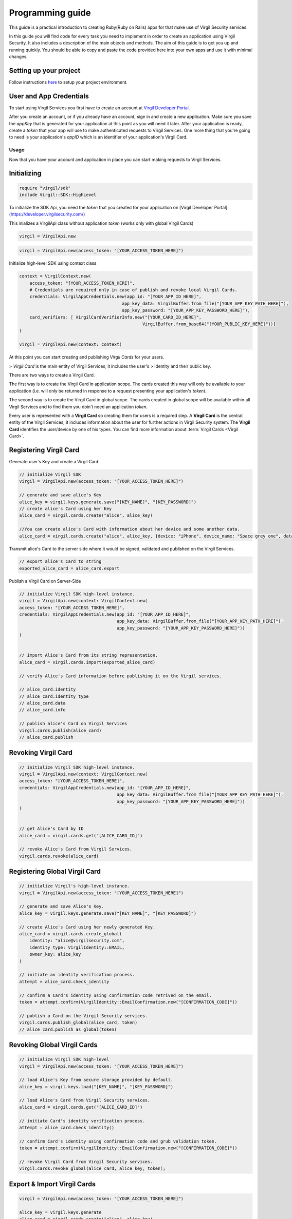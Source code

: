 Programming guide
=============================

This guide is a practical introduction to creating Ruby(Ruby on Rails) apps for that make use of Virgil Security services.

In this guide you will find code for every task you need to implement in order to create an application using Virgil Security. It also includes a description of the main objects and methods. The aim of this guide is to get you up and running quickly. You should be able to copy and paste the code provided here into your own apps and use it with minimal changes.

Setting up your project
----------------------

Follow instructions `here <getting-started>`__ to setup your project environment.

User and App Credentials
------------------------

To start using Virgil Services you first have to create an account at `Virgil 
Developer Portal <https://developer.virgilsecurity.com/account/signup>`__.

After you create an account, or if you already have an account, sign in and 
create a new application. Make sure you save the *appKey* that is 
generated for your application at this point as you will need it later. 
After your application is ready, create a *token* that your app will 
use to make authenticated requests to Virgil Services. One more thing that 
you're going to need is your application's *appID* which is an identifier 
of your application's Virgil Card.

Usage
~~~~~~~~~~~~~~~~~~~

Now that you have your account and application in place you can start making 
requests to Virgil Services.

Initializing
------------------------


.. code-block:: ruby

    require "virgil/sdk"
    include Virgil::SDK::HighLevel

To initialize the SDK Api, you need the *token* that you created for 
your application on [Virgil Developer Portal](https://developer.virgilsecurity.com/)

This inializes a VirgilApi class without application *token* (works only with global Virgil Cards)

.. code-block:: ruby

    virgil = VirgilApi.new

.. code-block:: ruby 

    virgil = VirgilApi.new(access_token: "[YOUR_ACCESS_TOKEN_HERE]")

Initialize high-level SDK using context class

.. code-block:: ruby 

    context = VirgilContext.new(
        access_token: "[YOUR_ACCESS_TOKEN_HERE]",
        # Credentials are required only in case of publish and revoke local Virgil Cards.
        credentials: VirgilAppCredentials.new(app_id: "[YOUR_APP_ID_HERE]",
                                            app_key_data: VirgilBuffer.from_file("[YOUR_APP_KEY_PATH_HERE]"),
                                            app_key_password: "[YOUR_APP_KEY_PASSWORD_HERE]"),
        card_verifiers: [ VirgilCardVerifierInfo.new("[YOUR_CARD_ID_HERE]", 
                                                    VirgilBuffer.from_base64("[YOUR_PUBLIC_KEY_HERE]"))]
    )

    virgil = VirgilApi.new(context: context)

At this point you can start creating and publishing *Virgil Cards* for your
users.

> *Virgil Card* is the main entity of Virgil Services, it includes the user's 
> identity and their public key.

There are two ways to create a Virgil Card. 

The first way is to create the Virgil Card in application scope. The cards created this way will only be available to your application (i.e. will only be returned in response to a request presenting your application's *token*). 

The second way is to create the Virgil Card in global scope. The cards created in global scope will be available within all Virgil Services and to find them you doin't need an application *token*.

Every user is represented with a **Virgil Card** so creating them for users is a required step. A **Virgil Card** is the central entity of the Virgil Services, it includes information about the user for further actions in Virgil Security system. The **Virgil Card** identifies the user/device by one of his types. You can find more information about :term:`Virgil Cards <Virgil Card>`.

Registering Virgil Card
--------------------------

Generate user's Key and create a Virgil Card

.. code-block:: ruby

    // initialize Virgil SDK
    virgil = VirgilApi.new(access_token: "[YOUR_ACCESS_TOKEN_HERE]")

    // generate and save alice's Key
    alice_key = virgil.keys.generate.save("[KEY_NAME]", "[KEY_PASSWORD]")
    // create alice's Card using her Key
    alice_card = virgil.cards.create("alice", alice_key)

    //You can create alice's Card with information about her device and some another data. 
    alice_card = virgil.cards.create("alice", alice_key, {device: "iPhone", device_name: "Space grey one", data: {some_key1: "some value 1", some_key2: "some value 2"}})
    

Transmit alice's Card to the server side where it would be signed, validated and published on the Virgil Services. 

.. code-block:: ruby

    // export alice's Card to string
    exported_alice_card = alice_card.export
    
Publish a Virgil Card on Server-Side

.. code-block:: ruby

    // initialize Virgil SDK high-level instance.
    virgil = VirgilApi.new(context: VirgilContext.new(
    access_token: "[YOUR_ACCESS_TOKEN_HERE]",
    credentials: VirgilAppCredentials.new(app_id: "[YOUR_APP_ID_HERE]",
                                          app_key_data: VirgilBuffer.from_file("[YOUR_APP_KEY_PATH_HERE]"),
                                          app_key_password: "[YOUR_APP_KEY_PASSWORD_HERE]"))
    )   


    // import Alice's Card from its string representation.
    alice_card = virgil.cards.import(exported_alice_card)

    // verify Alice's Card information before publishing it on the Virgil services.

    // alice_card.identity
    // alice_card.identity_type
    // alice_card.data
    // alice_card.info

    // publish alice's Card on Virgil Services
    virgil.cards.publish(alice_card)
    // alice_card.publish

Revoking Virgil Card
--------------------------

.. code-block:: ruby

    // initialize Virgil SDK high-level instance.
    virgil = VirgilApi.new(context: VirgilContext.new(
    access_token: "[YOUR_ACCESS_TOKEN_HERE]",
    credentials: VirgilAppCredentials.new(app_id: "[YOUR_APP_ID_HERE]",
                                          app_key_data: VirgilBuffer.from_file("[YOUR_APP_KEY_PATH_HERE]"),
                                          app_key_password: "[YOUR_APP_KEY_PASSWORD_HERE]"))
    )   


    // get Alice's Card by ID
    alice_card = virgil.cards.get("[ALICE_CARD_ID]")

    // revoke Alice's Card from Virgil Services.
    virgil.cards.revoke(alice_card)

Registering Global Virgil Card
--------------------------

.. code-block:: ruby

    // initialize Virgil's high-level instance.
    virgil = VirgilApi.new(access_token: "[YOUR_ACCESS_TOKEN_HERE]")

    // generate and save Alice's Key.
    alice_key = virgil.keys.generate.save("[KEY_NAME]", "[KEY_PASSWORD]")

    // create Alice's Card using her newly generated Key.
    alice_card = virgil.cards.create_global(
        identity: "alice@virgilsecurity.com",
        identity_type: VirgilIdentity::EMAIL,
        owner_key: alice_key
    )

    // initiate an identity verification process.
    attempt = alice_card.check_identity

    // confirm a Card's identity using confirmation code retrived on the email.
    token = attempt.confirm(VirgilIdentity::EmailConfirmation.new("[CONFIRMATION_CODE]"))

    // publish a Card on the Virgil Security services.
    virgil.cards.publish_global(alice_card, token)
    // alice_card.publish_as_global(token) 

Revoking Global Virgil Cards
----------------------------

.. code-block:: ruby

    // initialize Virgil SDK high-level
    virgil = VirgilApi.new(access_token: "[YOUR_ACCESS_TOKEN_HERE]")

    // load Alice's Key from secure storage provided by default.
    alice_key = virgil.keys.load("[KEY_NAME]", "[KEY_PASSWORD]")

    // load Alice's Card from Virgil Security services.
    alice_card = virgil.cards.get("[ALICE_CARD_ID]")

    // initiate Card's identity verification process.
    attempt = alice_card.check_identity()

    // confirm Card's identity using confirmation code and grub validation token.
    token = attempt.confirm(VirgilIdentity::EmailConfirmation.new("[CONFIRMATION_CODE]"))

    // revoke Virgil Card from Virgil Security services.
    virgil.cards.revoke_global(alice_card, alice_key, token); 

Export & Import Virgil Cards
-------------------------------
.. code-block:: ruby

    virgil = VirgilApi.new(access_token: "[YOUR_ACCESS_TOKEN_HERE]")

    alice_key = virgil.keys.generate
    alice_card = virgil.cards.create("alice", alice_key)

    // export a Virgil Card to its string representation.
    exported_card = alice_card.export

    // import a Virgil Card to from its string representation
    imported_card = virgil.cards.import(exported_card)


Search for Virgil Cards
-------------------------------
.. code-block:: ruby

    virgil = VirgilApi.new(access_token: "[YOUR_ACCESS_TOKEN_HERE]")

    // search for all Alice's Cards.
    alice_cards = virgil.cards.find("alice")

    // search for all Bob's Cards with type 'member'
    bob_cards = virgil.cards.find("bob")

    // search for all Bob's global Cards with identity type 'email'
    bo_global_cards = virgil.cards.find_global(VirgilIdentity::EMAIL, "bob@virgilsecurity.com")


Encryption
-------------------------------
Initialize Virgil High Level API and generate the Virgil Key.

.. code-block:: ruby

    virgil = VirgilApi.new(access_token: "[YOUR_ACCESS_TOKEN_HERE]")

Encrypting Data
~~~~~~~~~~~~~~~~~~~~~~~~~~
.. code-block:: ruby

    // search for Alice's and bob's Cards
    recipients = virgil.cards.find("bob", "alice")

    message = "Hey, are you crazy?"

    // encrypt the message for multiple recipients
    ciphertext = recipients.encrypt(message).to_base64
    
Decrypting Data
~~~~~~~~~~~~~~~~~~~~~~~~~~
.. code-block:: ruby

    // load Bob's Key from secure storage provided by default.
    bob_key = virgil.keys.load("[KEY_NAME]", "[KEY_PASSWORD]")

    // decrypt message using Bob's Key.
    original_message = bob_key.decrypt(ciphertext).to_s

Encrypting & Signing Data
~~~~~~~~~~~~~~~~~~~~~~~~~~
.. code-block:: ruby

    // load Alice's Key from secure storage defined by default
    alice_key = virgil.keys.load("[KEY_NAME]", "[KEY_PASSWORD]")

    // search for Bob's Cards
    bob_cards = await virgil.cards.find("bob")

    message = "Hey Bob, are you crazy?"

    // encrypt and sign message for multiple recipients
    ciphertext = alice_key.sign_then_encrypt(message, bob_cards).to_base64

Decrypting & Verifying Data
~~~~~~~~~~~~~~~~~~~~~~~~~~

.. code-block:: ruby

    // load Bob's Key from secure storage defined by default
    bob_key = virgil.keys.load("[KEY_NAME]", "[KEY_PASSWORD]")

    // search for Alice's Card
    alice_cards = virgil.cards.find("alice")
    alice_card = alice_cards.find{|v| v.device == "iPhone 7"}
    

    // decrypt cipher message using Bob's Key and verify it using alice's Card
    original_message = bob_key.decrypt_then_verify(ciphertext, alice_card).to_s

Generating and Verifying Signatures
-----------------------------------
This section walks you through the steps necessary to use the VirgilCrypto to generate a digital signature for data and to verify that a signature is authentic.

.. code-block:: ruby

    // initialize Virgil SDK high-level API instance
    virgil = VirgilApi.new(access_token: "[YOUR_ACCESS_TOKEN_HERE]")

Generating a Signature
~~~~~~~~~~~~~~~~~~~~~~~~~~
To generate the signature, simply call one of the sign methods:

.. code-block:: ruby

    // load Alice's Key from protected storage
    alice_key = virgil.keys.load("[KEY_NAME]", "[KEY_PASSWORD]")

    message = "Hey Bob, hope you are doing well."

    // generate signature of message using alice's key pair
    signature = alice_key.sign(message)

Verifying a Signature
~~~~~~~~~~~~~~~~~~~~~~~~~~
The signature can now be verified by calling the verify method:

.. code-block:: ruby

    // search for Alice's Card
    alice_cards = virgil.cards.find("alice")
    alice_card = alice_cards.find{|v| v.device == "iPhone 7"}

    unless alice_key.verify(message, signature)
    
        raise "Damn Alice it's not you." 
    end
